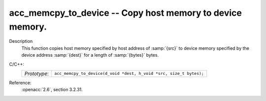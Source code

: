 ..
  Copyright 1988-2022 Free Software Foundation, Inc.
  This is part of the GCC manual.
  For copying conditions, see the copyright.rst file.

.. _acc_memcpy_to_device:

acc_memcpy_to_device -- Copy host memory to device memory.
**********************************************************

Description
  This function copies host memory specified by host address of :samp:`{src}` to
  device memory specified by the device address :samp:`{dest}` for a length of
  :samp:`{bytes}` bytes.

C/C++:
  .. list-table::

     * - *Prototype*:
       - ``acc_memcpy_to_device(d_void *dest, h_void *src, size_t bytes);``

Reference:
  :openacc:`2.6`, section
  3.2.31.
